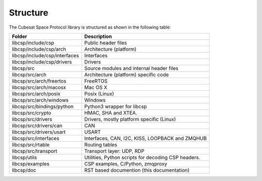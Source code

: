 Structure
=========
The Cubesat Space Protocol library is structured as shown in the following table:

=============================  =========================================================================
**Folder**                     **Description**
=============================  =========================================================================
libcsp/include/csp             Public header files
libcsp/include/csp/arch         Architecture (platform)
libcsp/include/csp/interfaces   Interfaces
libcsp/include/csp/drivers      Drivers
libcsp/src                     Source modules and internal header files
libcsp/src/arch                 Architecture (platform) specific code
libcsp/src/arch/freertos        FreeRTOS
libcsp/src/arch/macosx          Mac OS X
libcsp/src/arch/posix           Posix (Linux)
libcsp/src/arch/windows         Windows
libcsp/src/bindings/python      Python3 wrapper for libcsp
libcsp/src/crypto               HMAC, SHA and XTEA.
libcsp/src/drivers              Drivers, mostly platform specific (Linux)
libcsp/src/drivers/can          CAN
libcsp/src/drivers/usart        USART
libcsp/src/interfaces           Interfaces, CAN, I2C, KISS, LOOPBACK and ZMQHUB
libcsp/src/rtable               Routing tables
libcsp/src/transport            Transport layer: UDP, RDP
libcsp/utils                   Utilities, Python scripts for decoding CSP headers.
libcsp/examples                CSP examples, C/Python, zmqproxy
libcsp/doc                     RST based documention (this documentation)
=============================  =========================================================================
